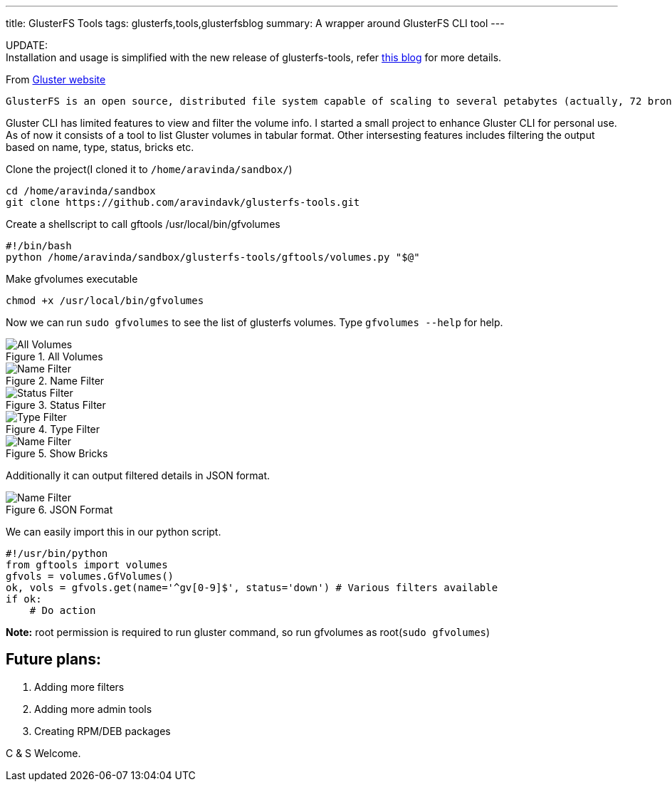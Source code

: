 ---
title: GlusterFS Tools
tags: glusterfs,tools,glusterfsblog
summary: A wrapper around GlusterFS CLI tool
---

++++

<div class="notification is-warning">
    UPDATE: <br/>Installation and usage is simplified with the new release of glusterfs-tools, refer <a href="http://aravindavk.in/blog/glusterdf-df-for-gluster-volumes/">this blog</a> for more details.
</div>
++++

From http://gluster.org[Gluster website]

    GlusterFS is an open source, distributed file system capable of scaling to several petabytes (actually, 72 brontobytes!) and handling thousands of clients. GlusterFS clusters together storage building blocks over Infiniband RDMA or TCP/IP interconnect, aggregating disk and memory resources and managing data in a single global namespace. GlusterFS is based on a stackable user space design and can deliver exceptional performance for diverse workloads.

Gluster CLI has limited features to view and filter the volume info. I started a small project to enhance Gluster CLI for personal use. As of now it consists of a tool to list Gluster volumes in tabular format. Other intersesting features includes filtering the output based on name, type, status, bricks etc. 

Clone the project(I cloned it to `/home/aravinda/sandbox/`)

[source,bash]
----
cd /home/aravinda/sandbox
git clone https://github.com/aravindavk/glusterfs-tools.git
----

Create a shellscript to call gftools /usr/local/bin/gfvolumes

[source,bash]
----
#!/bin/bash
python /home/aravinda/sandbox/glusterfs-tools/gftools/volumes.py "$@"
----

Make gfvolumes executable

[source,bash]
----
chmod +x /usr/local/bin/gfvolumes
----

Now we can run `sudo gfvolumes` to see the list of glusterfs volumes. Type `gfvolumes --help` for help.

.All Volumes
image::/images/glusterfs/all_volumes.png[All Volumes]

.Name Filter
image::/images/glusterfs/name_filter.png[Name Filter]

.Status Filter
image::/images/glusterfs/status_filter.png[Status Filter]

.Type Filter
image::/images/glusterfs/type_filter.png[Type Filter]

.Show Bricks
image::/images/glusterfs/show_bricks.png[Name Filter]

Additionally it can output filtered details in JSON format. 


.JSON Format
image::/images/glusterfs/json_format.png[Name Filter]

We can easily import this in our python script. 

[source,python]
----
#!/usr/bin/python
from gftools import volumes
gfvols = volumes.GfVolumes()    
ok, vols = gfvols.get(name='^gv[0-9]$', status='down') # Various filters available
if ok:
    # Do action
----

**Note:** root permission is required to run gluster command, so run gfvolumes as root(`sudo gfvolumes`)

== Future plans:

1. Adding more filters
2. Adding more admin tools
3. Creating RPM/DEB packages


C & S Welcome.
